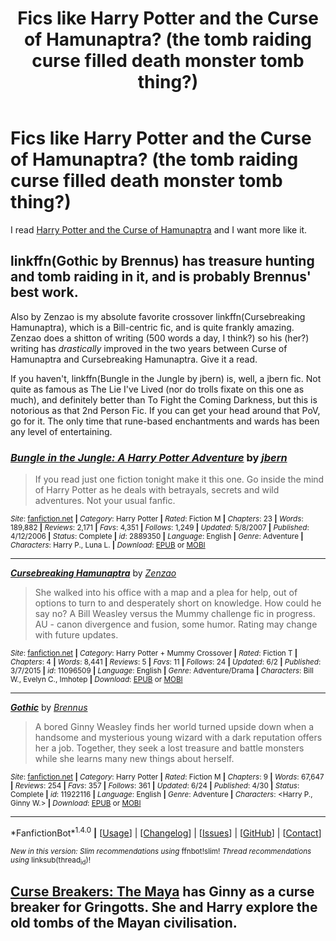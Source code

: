 #+TITLE: Fics like Harry Potter and the Curse of Hamunaptra? (the tomb raiding curse filled death monster tomb thing?)

* Fics like Harry Potter and the Curse of Hamunaptra? (the tomb raiding curse filled death monster tomb thing?)
:PROPERTIES:
:Score: 10
:DateUnix: 1471671270.0
:DateShort: 2016-Aug-20
:FlairText: Request
:END:
I read [[https://www.fanfiction.net/s/7198522/1/Harry-Potter-and-the-Curse-of-Hamunaptra][Harry Potter and the Curse of Hamunaptra]] and I want more like it.


** linkffn(Gothic by Brennus) has treasure hunting and tomb raiding in it, and is probably Brennus' best work.

Also by Zenzao is my absolute favorite crossover linkffn(Cursebreaking Hamunaptra), which is a Bill-centric fic, and is quite frankly amazing. Zenzao does a shitton of writing (500 words a day, I think?) so his (her?) writing has /drastically/ improved in the two years between Curse of Hamunaptra and Cursebreaking Hamunaptra. Give it a read.

If you haven't, linkffn(Bungle in the Jungle by jbern) is, well, a jbern fic. Not quite as famous as The Lie I've Lived (nor do trolls fixate on this one as much), and definitely better than To Fight the Coming Darkness, but this is notorious as that 2nd Person Fic. If you can get your head around that PoV, go for it. The only time that rune-based enchantments and wards has been any level of entertaining.
:PROPERTIES:
:Author: yarglethatblargle
:Score: 2
:DateUnix: 1471674142.0
:DateShort: 2016-Aug-20
:END:

*** [[http://www.fanfiction.net/s/2889350/1/][*/Bungle in the Jungle: A Harry Potter Adventure/*]] by [[https://www.fanfiction.net/u/940359/jbern][/jbern/]]

#+begin_quote
  If you read just one fiction tonight make it this one. Go inside the mind of Harry Potter as he deals with betrayals, secrets and wild adventures. Not your usual fanfic.
#+end_quote

^{/Site/: [[http://www.fanfiction.net/][fanfiction.net]] *|* /Category/: Harry Potter *|* /Rated/: Fiction M *|* /Chapters/: 23 *|* /Words/: 189,882 *|* /Reviews/: 2,171 *|* /Favs/: 4,351 *|* /Follows/: 1,249 *|* /Updated/: 5/8/2007 *|* /Published/: 4/12/2006 *|* /Status/: Complete *|* /id/: 2889350 *|* /Language/: English *|* /Genre/: Adventure *|* /Characters/: Harry P., Luna L. *|* /Download/: [[http://www.ff2ebook.com/old/ffn-bot/index.php?id=2889350&source=ff&filetype=epub][EPUB]] or [[http://www.ff2ebook.com/old/ffn-bot/index.php?id=2889350&source=ff&filetype=mobi][MOBI]]}

--------------

[[http://www.fanfiction.net/s/11096509/1/][*/Cursebreaking Hamunaptra/*]] by [[https://www.fanfiction.net/u/2701973/Zenzao][/Zenzao/]]

#+begin_quote
  She walked into his office with a map and a plea for help, out of options to turn to and desperately short on knowledge. How could he say no? A Bill Weasley versus the Mummy challenge fic in progress. AU - canon divergence and fusion, some humor. Rating may change with future updates.
#+end_quote

^{/Site/: [[http://www.fanfiction.net/][fanfiction.net]] *|* /Category/: Harry Potter + Mummy Crossover *|* /Rated/: Fiction T *|* /Chapters/: 4 *|* /Words/: 8,441 *|* /Reviews/: 5 *|* /Favs/: 11 *|* /Follows/: 24 *|* /Updated/: 6/2 *|* /Published/: 3/7/2015 *|* /id/: 11096509 *|* /Language/: English *|* /Genre/: Adventure/Drama *|* /Characters/: Bill W., Evelyn C., Imhotep *|* /Download/: [[http://www.ff2ebook.com/old/ffn-bot/index.php?id=11096509&source=ff&filetype=epub][EPUB]] or [[http://www.ff2ebook.com/old/ffn-bot/index.php?id=11096509&source=ff&filetype=mobi][MOBI]]}

--------------

[[http://www.fanfiction.net/s/11922116/1/][*/Gothic/*]] by [[https://www.fanfiction.net/u/4577618/Brennus][/Brennus/]]

#+begin_quote
  A bored Ginny Weasley finds her world turned upside down when a handsome and mysterious young wizard with a dark reputation offers her a job. Together, they seek a lost treasure and battle monsters while she learns many new things about herself.
#+end_quote

^{/Site/: [[http://www.fanfiction.net/][fanfiction.net]] *|* /Category/: Harry Potter *|* /Rated/: Fiction M *|* /Chapters/: 9 *|* /Words/: 67,647 *|* /Reviews/: 254 *|* /Favs/: 357 *|* /Follows/: 361 *|* /Updated/: 6/24 *|* /Published/: 4/30 *|* /Status/: Complete *|* /id/: 11922116 *|* /Language/: English *|* /Genre/: Adventure *|* /Characters/: <Harry P., Ginny W.> *|* /Download/: [[http://www.ff2ebook.com/old/ffn-bot/index.php?id=11922116&source=ff&filetype=epub][EPUB]] or [[http://www.ff2ebook.com/old/ffn-bot/index.php?id=11922116&source=ff&filetype=mobi][MOBI]]}

--------------

*FanfictionBot*^{1.4.0} *|* [[[https://github.com/tusing/reddit-ffn-bot/wiki/Usage][Usage]]] | [[[https://github.com/tusing/reddit-ffn-bot/wiki/Changelog][Changelog]]] | [[[https://github.com/tusing/reddit-ffn-bot/issues/][Issues]]] | [[[https://github.com/tusing/reddit-ffn-bot/][GitHub]]] | [[[https://www.reddit.com/message/compose?to=tusing][Contact]]]

^{/New in this version: Slim recommendations using/ ffnbot!slim! /Thread recommendations using/ linksub(thread_id)!}
:PROPERTIES:
:Author: FanfictionBot
:Score: 1
:DateUnix: 1471674195.0
:DateShort: 2016-Aug-20
:END:


** [[http://www.siye.co.uk/viewstory.php?sid=12260][Curse Breakers: The Maya]] has Ginny as a curse breaker for Gringotts. She and Harry explore the old tombs of the Mayan civilisation.
:PROPERTIES:
:Author: PsychoGeek
:Score: 1
:DateUnix: 1471676491.0
:DateShort: 2016-Aug-20
:END:
